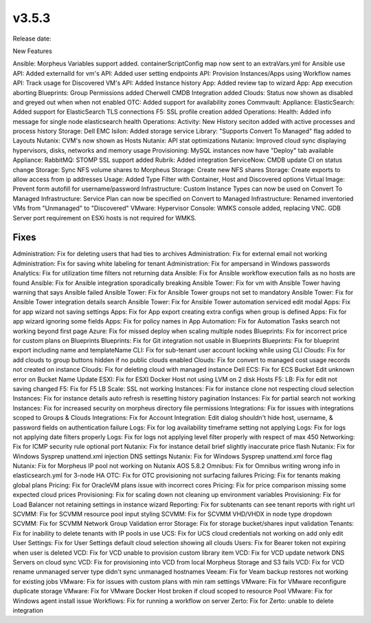 v3.5.3
=======

Release date:

New Features

Ansible: Morpheus Variables support added. containerScriptConfig map now sent to an extraVars.yml for Ansible use
API: Added externalId for vm's
API: Added user setting endpoints
API: Provision Instances/Apps using Workflow names
API: Track usage for Discovered VM's
API: Added Instance history
App: Added review tap to wizard
App: App execution aborting
Blueprints: Group Permissions added
Cherwell CMDB Integration added
Clouds: Status now shown as disabled and greyed out when when not enabled
OTC: Added support for availability zones
Commvault:
Appliance: ElasticSearch:  Added support for ElasticSearch TLS connections
F5: SSL profile creation added
Operations: Health: Added info message for single node elasticsearch health
Operations: Activity:  New History seciton added with active processes and process history
Storage: Dell EMC Isilon: Added storage service
Library: "Supports Convert To Managed" flag added to Layouts
Nutanix: CVM's now shown as Hosts
Nutanix: API stat optimizations
Nutanix: Improved cloud sync displaying hypervisors, disks, networks and memory usage
Provisioning: MySQL instances now have "Deploy" tab available
Appliance: RabbitMQ: STOMP SSL support added
Rubrik: Added integration
ServiceNow: CMDB update CI on status change
Storage: Sync NFS volume shares to Morpheus
Storage: Create new NFS shares
Storage: Create exports to allow access from ip addresses
Usage: Added Type Filter with Container, Host and Discovered options
Virtual Image: Prevent form autofill for username/password
Infrastructure: Custom Instance Types can now be used on Convert To Managed
Infrastructure: Service Plan can now be specified on Convert to Managed
Infrastructure: Renamed inventoried VMs from "Unmanaged" to "Discovered"
VMware: Hypervisor Console: WMKS console added, replacing VNC. GDB Server port requirement on ESXi hosts is not required for WMKS.



Fixes
----



Administration: Fix for deleting users that had ties to archives
Administration: Fix for external email not working
Administration: Fix for saving white labeling for tenant
Administration: Fix for ampersand in Windows passwords
Analytics: Fix for utilization time filters not returning data
Ansible: Fix for Ansible workflow execution fails as no hosts are found
Ansible: Fix for Ansible integration sporadically breaking
Ansible Tower: Fix for vm with Ansible Tower having warning that says Ansible failed
Ansible Tower: Fix for Ansible Tower groups not set to mandatory
Ansible Tower: Fix for Ansible Tower integration details search
Ansible Tower: Fix for Ansible Tower automation serviced edit modal
Apps: Fix for app wizard not saving settings
Apps: Fix for App export creating extra configs when group is defined
Apps: Fix for app wizard ignoring some fields
Apps: Fix for policy names in App
Automation: Fix for Automation Tasks search not working beyond first page
Azure: Fix for missed deploy when scaling multiple nodes
Blueprints: Fix for incorrect price for custom plans on Blueprints
Blueprints: Fix for Git integration not usable in Blueprints
Blueprints: Fix for blueprint export including name and templateName
CLI: Fix for sub-tenant user account locking while using CLI
Clouds: Fix for add clouds to group buttons hidden if no public clouds enabled
Clouds: Fix for convert to managed cost usage records not created on instance
Clouds: Fix for deleting cloud with managed instance
Dell ECS: Fix for ECS Bucket Edit unknown error on Bucket Name Update
ESXI: Fix for ESXI Docker Host not using LVM on 2 disk Hosts
F5: LB:  Fix for edit not saving changed
F5: Fix for F5 LB Scale: SSL not working
Instances: Fix for instance clone not respecting cloud selection
Instances: Fix for instance details auto refresh is resetting history pagination
Instances: Fix for partial search not working
Instances: Fix for increased security on morpheus directory file permissions
Integrations: Fix for issues with integrations scoped to Groups & Clouds
Integrations: Fix for Account Integration: Edit dialog shouldn't hide host, username, & password fields on authentication failure
Logs: Fix for log availability timeframe setting not applying
Logs: Fix for logs not applying date filters properly
Logs: Fix for logs not applying level filter properly with respect of max 450
Networking: Fix for ICMP security rule optional port
Nutanix: Fix for instance detail brief slightly inaccurate price flash
Nutanix: Fix for Windows Sysprep unattend.xml injection DNS settings
Nutanix: Fix for Windows Sysprep unattend.xml force flag
Nutanix: Fix for Morpheus IP pool not working on Nutanix AOS 5.8.2
Omnibus: Fix for Omnibus writing wrong info in elasticsearch.yml for 3-node HA
OTC: Fix for OTC provisioning not surfacing failures
Pricing: Fix for tenants making global plans
Pricing: Fix for OracleVM plans issue with incorrect cores
Pricing: Fix for price comparison missing some expected cloud prices
Provisioning: Fix for scaling down not cleaning up environment variables
Provisioning: Fix for Load Balancer not retaining settings in instance wizard
Reporting: Fix for subtenants can see tenant reports with right url
SCVMM: Fix for SCVMM resource pool input styling
SCVMM: Fix for SCVMM VHD/VHDX in node type dropdown
SCVMM: Fix for SCVMM Network Group Validation error
Storage: Fix for storage bucket/shares input validation
Tenants: Fix for inability to delete tenants with IP pools in use
UCS: Fix for UCS cloud credentials not working on add only edit
User Settings: Fix for User Settings default cloud selection showing all clouds
Users: Fix for Bearer token not expiring when user is deleted
VCD: Fix for VCD unable to provision custom library item
VCD: Fix for VCD update network DNS Servers on cloud sync
VCD: Fix for provisioning into VCD from local Morpheus Storage and S3 fails
VCD: Fix for VCD rename unmanaged server type didn't sync unmanaged hostnames
Veeam: Fix for Veam backup restores not working for existing jobs
VMware: Fix for issues with custom plans with min ram settings
VMware: Fix for VMware reconfigure duplicate storage
VMware: Fix for VMware Docker Host broken if cloud scoped to resource Pool
VMware: Fix for Windows agent install issue
Workflows: Fix for running a workflow on server
Zerto: Fix for Zerto: unable to delete integration

